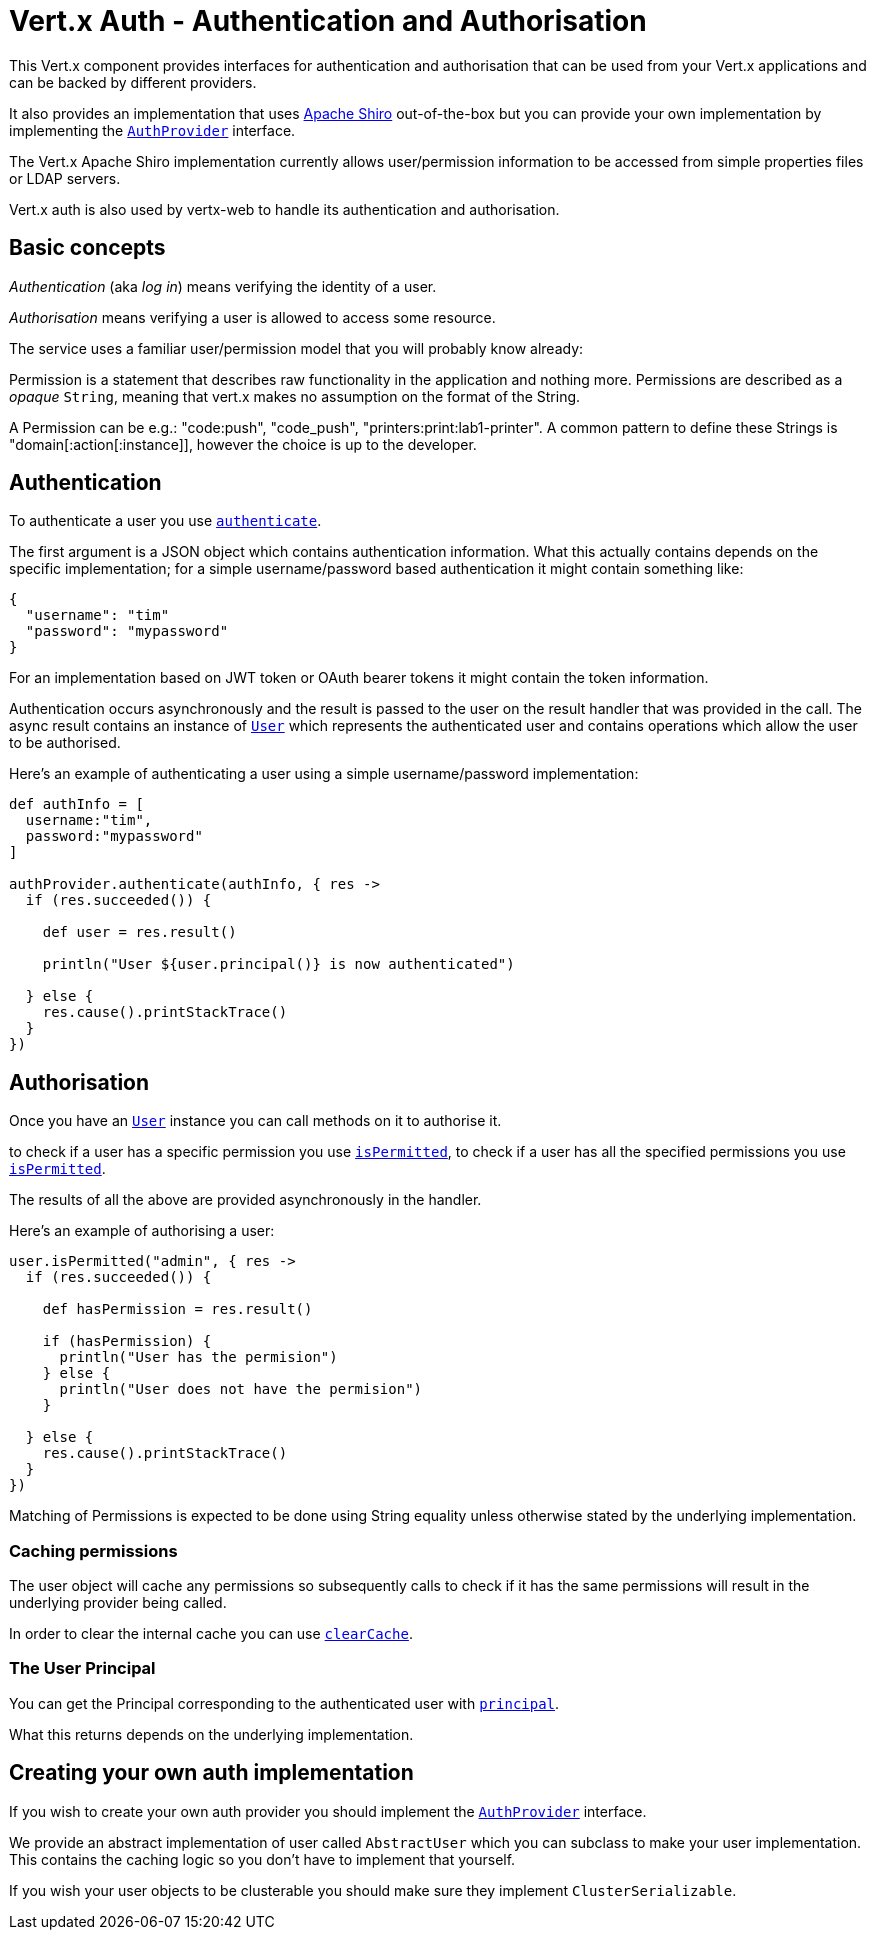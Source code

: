 = Vert.x Auth - Authentication and Authorisation

This Vert.x component provides interfaces for authentication and authorisation that can be used from your Vert.x
applications and can be backed by different providers.

It also provides an implementation that uses http://shiro.apache.org/[Apache Shiro] out-of-the-box but you can provide
your own implementation by implementing the `link:groovydoc/io/vertx/groovy/ext/auth/AuthProvider.html[AuthProvider]` interface.

The Vert.x Apache Shiro implementation
currently allows user/permission information to be accessed from simple properties files or LDAP servers.

Vert.x auth is also used by vertx-web to handle its authentication and authorisation.

== Basic concepts

_Authentication_ (aka _log in_) means verifying the identity of a user.

_Authorisation_ means verifying a user is allowed to access some resource.

The service uses a familiar user/permission model that you will probably know already:

Permission is a statement that describes raw functionality in the application and nothing more. Permissions are
described as a _opaque_ `String`, meaning that vert.x makes no assumption on the format of the
String.

A Permission can be e.g.: "code:push", "code_push", "printers:print:lab1-printer". A common pattern to define these
Strings is "domain[:action[:instance]], however the choice is up to the developer.

== Authentication

To authenticate a user you use `link:groovydoc/io/vertx/groovy/ext/auth/AuthProvider.html#authenticate(io.vertx.core.json.JsonObject,%20io.vertx.core.Handler)[authenticate]`.

The first argument is a JSON object which contains authentication information. What this actually contains depends
on the specific implementation; for a simple username/password based authentication it might contain something like:

----
{
  "username": "tim"
  "password": "mypassword"
}
----

For an implementation based on JWT token or OAuth bearer tokens it might contain the token information.

Authentication occurs asynchronously and the result is passed to the user on the result handler that was provided in
the call. The async result contains an instance of `link:groovydoc/io/vertx/groovy/ext/auth/User.html[User]` which represents the authenticated
user and contains operations which allow the user to be authorised.

Here's an example of authenticating a user using a simple username/password implementation:

[source,java]
----

def authInfo = [
  username:"tim",
  password:"mypassword"
]

authProvider.authenticate(authInfo, { res ->
  if (res.succeeded()) {

    def user = res.result()

    println("User ${user.principal()} is now authenticated")

  } else {
    res.cause().printStackTrace()
  }
})

----

== Authorisation

Once you have an `link:groovydoc/io/vertx/groovy/ext/auth/User.html[User]` instance you can call methods on it to authorise it.

to check if a user has a specific permission you use `link:groovydoc/io/vertx/groovy/ext/auth/User.html#isPermitted(java.lang.String,%20io.vertx.core.Handler)[isPermitted]`,
to check if a user has all the specified permissions you use `link:groovydoc/io/vertx/groovy/ext/auth/User.html#isPermitted(java.lang.String,%20io.vertx.core.Handler)[isPermitted]`.

The results of all the above are provided asynchronously in the handler.

Here's an example of authorising a user:

[source,java]
----

user.isPermitted("admin", { res ->
  if (res.succeeded()) {

    def hasPermission = res.result()

    if (hasPermission) {
      println("User has the permision")
    } else {
      println("User does not have the permision")
    }

  } else {
    res.cause().printStackTrace()
  }
})

----

Matching of Permissions is expected to be done using String equality unless otherwise stated by the underlying
implementation.

=== Caching permissions

The user object will cache any permissions so subsequently calls to check if it has the same permissions will result
in the underlying provider being called.

In order to clear the internal cache you can use `link:groovydoc/io/vertx/groovy/ext/auth/User.html#clearCache()[clearCache]`.

=== The User Principal

You can get the Principal corresponding to the authenticated user with `link:groovydoc/io/vertx/groovy/ext/auth/User.html#principal()[principal]`.

What this returns depends on the underlying implementation.

== Creating your own auth implementation

If you wish to create your own auth provider you should implement the `link:groovydoc/io/vertx/groovy/ext/auth/AuthProvider.html[AuthProvider]` interface.

We provide an abstract implementation of user called `AbstractUser` which you can subclass
to make your user implementation. This contains the caching logic so you don't have to implement that yourself.

If you wish your user objects to be clusterable you should make sure they implement `ClusterSerializable`.